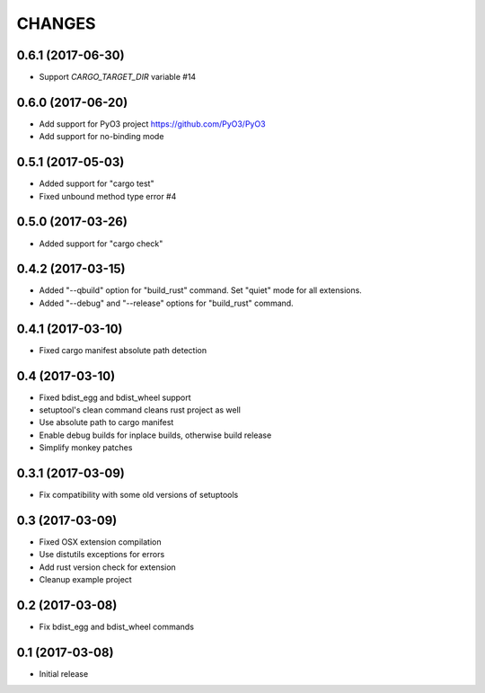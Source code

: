 CHANGES
=======

0.6.1 (2017-06-30)
------------------

- Support `CARGO_TARGET_DIR` variable #14


0.6.0 (2017-06-20)
------------------

- Add support for PyO3 project https://github.com/PyO3/PyO3

- Add support for no-binding mode


0.5.1 (2017-05-03)
------------------

- Added support for "cargo test"

- Fixed unbound method type error #4


0.5.0 (2017-03-26)
------------------

- Added support for "cargo check"


0.4.2 (2017-03-15)
------------------

- Added "--qbuild" option for "build_rust" command.
  Set "quiet" mode for all extensions.

- Added "--debug" and "--release" options for "build_rust" command.


0.4.1 (2017-03-10)
------------------

- Fixed cargo manifest absolute path detection


0.4 (2017-03-10)
----------------

- Fixed bdist_egg and bdist_wheel support

- setuptool's clean command cleans rust project as well

- Use absolute path to cargo manifest

- Enable debug builds for inplace builds, otherwise build release

- Simplify monkey patches


0.3.1 (2017-03-09)
------------------

- Fix compatibility with some old versions of setuptools


0.3 (2017-03-09)
----------------

- Fixed OSX extension compilation

- Use distutils exceptions for errors

- Add rust version check for extension

- Cleanup example project


0.2 (2017-03-08)
----------------

- Fix bdist_egg and bdist_wheel commands


0.1 (2017-03-08)
----------------

- Initial release
